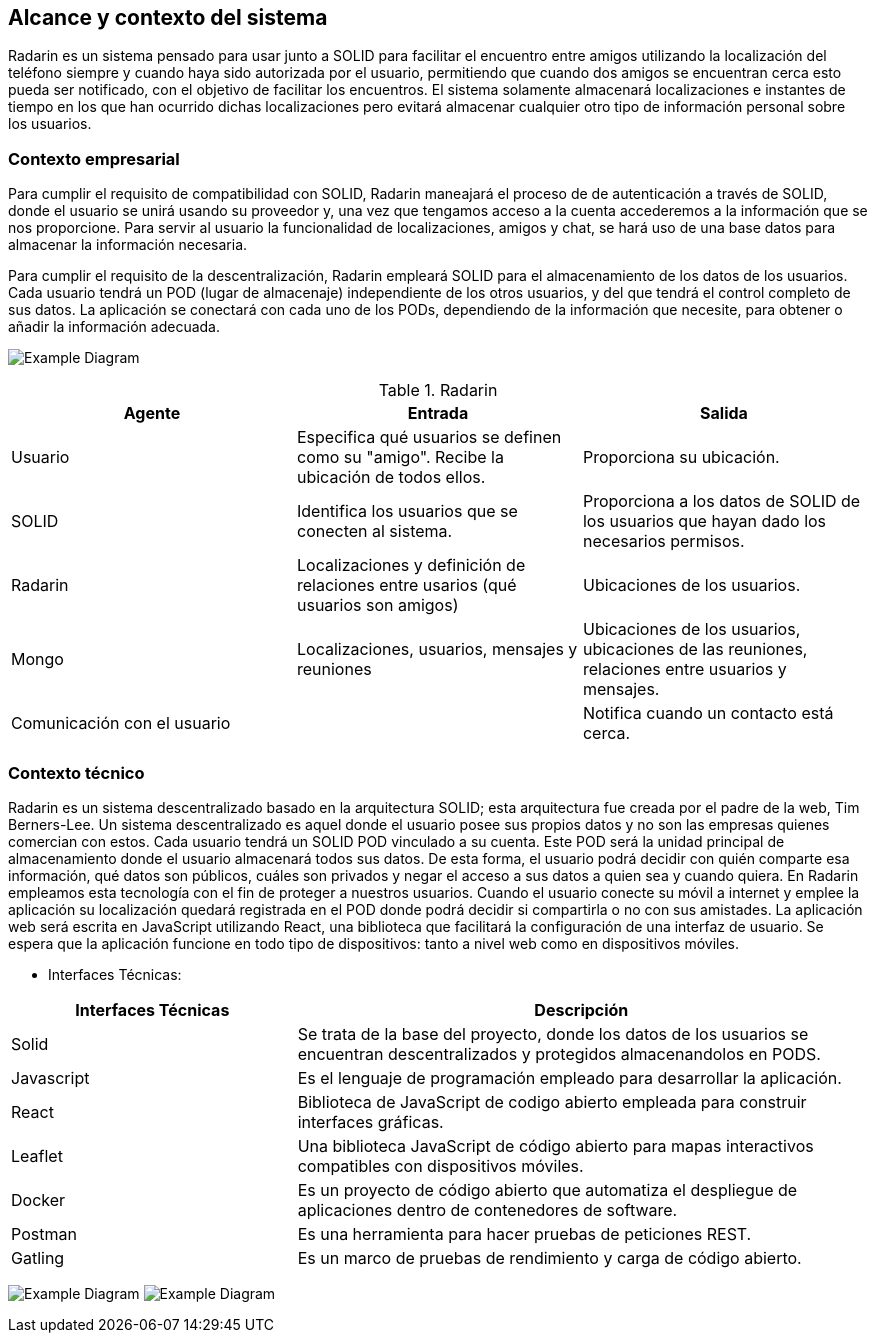 [[section-system-scope-and-context]]
== Alcance y contexto del sistema

Radarin es un sistema pensado para usar junto a SOLID para facilitar el encuentro entre amigos utilizando la localización del teléfono siempre 
y cuando haya sido autorizada por el usuario, permitiendo que cuando dos amigos se encuentran cerca esto pueda ser notificado, con el objetivo 
de facilitar los encuentros. El sistema solamente almacenará localizaciones e instantes de tiempo en los que han ocurrido dichas localizaciones pero evitará almacenar cualquier otro tipo de información personal sobre los usuarios.

=== Contexto empresarial
Para cumplir el requisito de compatibilidad con SOLID, Radarin maneajará el proceso de de autenticación a través de SOLID, donde el usuario se unirá usando su proveedor y, una vez que tengamos acceso a la cuenta accederemos a la información que se nos proporcione.
Para servir al usuario la funcionalidad de localizaciones, amigos y chat, se hará uso de una base datos para almacenar la información necesaria.

Para cumplir el requisito de la descentralización, Radarin empleará SOLID para el almacenamiento de los datos de los usuarios. Cada usuario tendrá un POD (lugar de almacenaje) independiente de los otros usuarios, y del que tendrá el control completo de sus datos.
La aplicación se conectará con cada uno de los PODs, dependiendo de la información que necesite, para obtener o añadir la información adecuada.

image:3-1-Diagram.PNG["Example Diagram"]

.Radarin
|=========================================================
| Agente |Entrada |Salida

| Usuario
| Especifica qué usuarios se definen como su "amigo". Recibe la ubicación de todos ellos.
| Proporciona su ubicación. 

| SOLID
| Identifica los usuarios que se conecten al sistema.
| Proporciona a los datos de SOLID de los usuarios que hayan dado los necesarios permisos.

| Radarin
| Localizaciones y definición de relaciones entre usarios (qué usuarios son amigos) 
| Ubicaciones de los usuarios.

| Mongo
| Localizaciones, usuarios, mensajes y reuniones 
| Ubicaciones de los usuarios, ubicaciones de las reuniones, relaciones entre usuarios y mensajes.

| Comunicación con el usuario
| 
| Notifica cuando un contacto está cerca.

|=========================================================




=== Contexto técnico

Radarin es un sistema descentralizado basado en la arquitectura SOLID; esta arquitectura fue creada por el padre de la web, Tim Berners-Lee. 
Un sistema descentralizado es aquel donde el usuario posee sus propios datos y no son las empresas quienes comercian con estos. 
Cada usuario tendrá un SOLID POD vinculado a su cuenta. Este POD será la unidad principal de almacenamiento donde el usuario almacenará todos sus datos. De esta forma, el usuario podrá decidir con quién comparte esa información, qué datos son públicos, cuáles son privados y negar el acceso a sus datos a quien sea y cuando quiera.  
En Radarin empleamos esta tecnología con el fin de proteger a nuestros usuarios. Cuando el usuario conecte su móvil a internet y emplee la aplicación su localización quedará registrada en el POD donde podrá decidir si compartirla o no con sus amistades.
La aplicación web será escrita en JavaScript utilizando React, una biblioteca que facilitará la configuración de una interfaz de usuario. 
Se espera que la aplicación funcione en todo tipo de dispositivos: tanto a nivel web como en dispositivos móviles.

* Interfaces Técnicas:

[options="header",cols="1,2"]
|===
|Interfaces Técnicas|Descripción
|Solid|Se trata de la base del proyecto, donde los datos de los usuarios se encuentran descentralizados y protegidos almacenandolos en PODS.
|Javascript|Es el lenguaje de programación empleado para desarrollar la aplicación.
|React|Biblioteca de JavaScript de codigo abierto empleada para construir interfaces gráficas. 
|Leaflet|Una biblioteca JavaScript de código abierto para mapas interactivos compatibles con dispositivos móviles.
|Docker|Es un proyecto de código abierto que automatiza el despliegue de aplicaciones dentro de contenedores de software.
|Postman|Es una herramienta para hacer pruebas de peticiones REST.
|Gatling|Es un marco de pruebas de rendimiento y carga de código abierto.
|===

image:3-2Diagram.png["Example Diagram"]
image:3-2Diagram-2.png["Example Diagram"]


